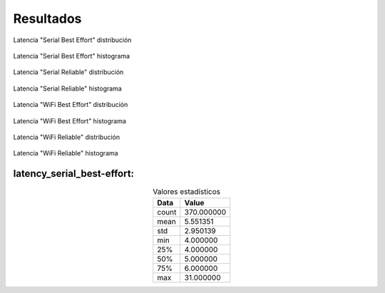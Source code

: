 Resultados
==========


.. figure:: jupyter_notebook/latency_serial_best-effort_dist_kde.png
    :width: 300px
    :align: center
    
    Latencia "Serial Best Effort" distribución

.. figure:: jupyter_notebook/latency_serial_best-effort_hist.png 
    :width: 300px
    :align: center
    
    Latencia "Serial Best Effort" histograma

.. figure:: jupyter_notebook/latency_serial_reliable_dist_kde.png 
    :width: 300px
    :align: center
    
    Latencia "Serial Reliable" distribución

.. figure:: jupyter_notebook/latency_serial_reliable_hist.png
    :width: 300px
    :align: center
    
    Latencia "Serial Reliable" histograma

.. figure:: jupyter_notebook/latency_wifi_best-effort_dist_kde.png 
    :width: 300px
    :align: center
    
    Latencia "WiFi Best Effort" distribución

.. figure:: jupyter_notebook/latency_wifi_best-effort_hist.png
    :width: 300px
    :align: center
    
    Latencia "WiFi Best Effort" histograma

.. figure:: jupyter_notebook/latency_wifi_reliable_dist_kde.png
    :width: 300px
    :align: center
    
    Latencia "WiFi Reliable" distribución

.. figure:: jupyter_notebook/latency_wifi_reliable_hist.png
    :width: 300px
    :align: center
    
    Latencia "WiFi Reliable" histograma


latency_serial_best-effort:
---------------------------

.. table:: Valores estadísticos 
   :widths: auto
   :align: center

   =====  ==========
   Data    Value
   =====  ==========
   count  370.000000
   mean     5.551351
   std      2.950139
   min      4.000000
   25%      4.000000
   50%      5.000000
   75%      6.000000
   max     31.000000
   =====  ==========

